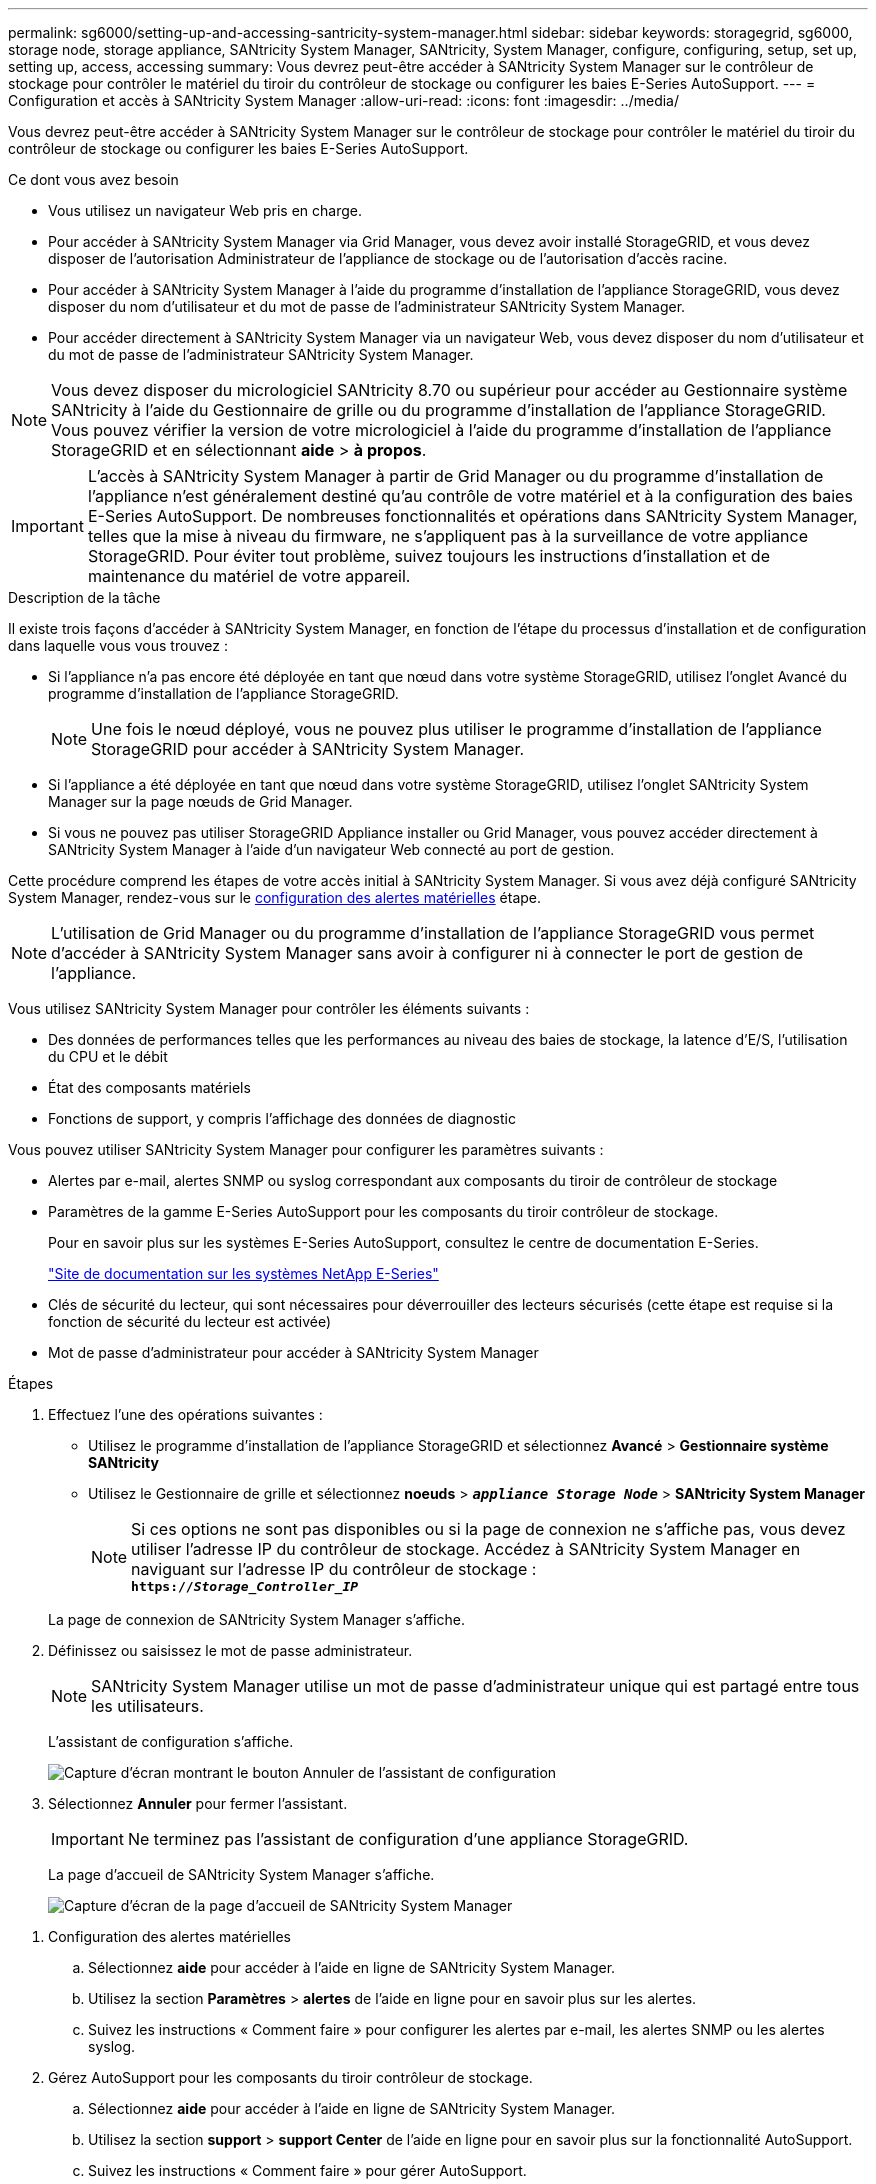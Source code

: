 ---
permalink: sg6000/setting-up-and-accessing-santricity-system-manager.html 
sidebar: sidebar 
keywords: storagegrid, sg6000, storage node, storage appliance, SANtricity System Manager, SANtricity, System Manager, configure, configuring, setup, set up, setting up, access, accessing 
summary: Vous devrez peut-être accéder à SANtricity System Manager sur le contrôleur de stockage pour contrôler le matériel du tiroir du contrôleur de stockage ou configurer les baies E-Series AutoSupport. 
---
= Configuration et accès à SANtricity System Manager
:allow-uri-read: 
:icons: font
:imagesdir: ../media/


[role="lead"]
Vous devrez peut-être accéder à SANtricity System Manager sur le contrôleur de stockage pour contrôler le matériel du tiroir du contrôleur de stockage ou configurer les baies E-Series AutoSupport.

.Ce dont vous avez besoin
* Vous utilisez un navigateur Web pris en charge.
* Pour accéder à SANtricity System Manager via Grid Manager, vous devez avoir installé StorageGRID, et vous devez disposer de l'autorisation Administrateur de l'appliance de stockage ou de l'autorisation d'accès racine.
* Pour accéder à SANtricity System Manager à l'aide du programme d'installation de l'appliance StorageGRID, vous devez disposer du nom d'utilisateur et du mot de passe de l'administrateur SANtricity System Manager.
* Pour accéder directement à SANtricity System Manager via un navigateur Web, vous devez disposer du nom d'utilisateur et du mot de passe de l'administrateur SANtricity System Manager.



NOTE: Vous devez disposer du micrologiciel SANtricity 8.70 ou supérieur pour accéder au Gestionnaire système SANtricity à l'aide du Gestionnaire de grille ou du programme d'installation de l'appliance StorageGRID. Vous pouvez vérifier la version de votre micrologiciel à l'aide du programme d'installation de l'appliance StorageGRID et en sélectionnant *aide* > *à propos*.


IMPORTANT: L'accès à SANtricity System Manager à partir de Grid Manager ou du programme d'installation de l'appliance n'est généralement destiné qu'au contrôle de votre matériel et à la configuration des baies E-Series AutoSupport. De nombreuses fonctionnalités et opérations dans SANtricity System Manager, telles que la mise à niveau du firmware, ne s'appliquent pas à la surveillance de votre appliance StorageGRID. Pour éviter tout problème, suivez toujours les instructions d'installation et de maintenance du matériel de votre appareil.

.Description de la tâche
Il existe trois façons d'accéder à SANtricity System Manager, en fonction de l'étape du processus d'installation et de configuration dans laquelle vous vous trouvez :

* Si l'appliance n'a pas encore été déployée en tant que nœud dans votre système StorageGRID, utilisez l'onglet Avancé du programme d'installation de l'appliance StorageGRID.
+

NOTE: Une fois le nœud déployé, vous ne pouvez plus utiliser le programme d'installation de l'appliance StorageGRID pour accéder à SANtricity System Manager.

* Si l'appliance a été déployée en tant que nœud dans votre système StorageGRID, utilisez l'onglet SANtricity System Manager sur la page nœuds de Grid Manager.
* Si vous ne pouvez pas utiliser StorageGRID Appliance installer ou Grid Manager, vous pouvez accéder directement à SANtricity System Manager à l'aide d'un navigateur Web connecté au port de gestion.


Cette procédure comprend les étapes de votre accès initial à SANtricity System Manager. Si vous avez déjà configuré SANtricity System Manager, rendez-vous sur le <<config_hardware_alerts_sg6000,configuration des alertes matérielles>> étape.


NOTE: L'utilisation de Grid Manager ou du programme d'installation de l'appliance StorageGRID vous permet d'accéder à SANtricity System Manager sans avoir à configurer ni à connecter le port de gestion de l'appliance.

Vous utilisez SANtricity System Manager pour contrôler les éléments suivants :

* Des données de performances telles que les performances au niveau des baies de stockage, la latence d'E/S, l'utilisation du CPU et le débit
* État des composants matériels
* Fonctions de support, y compris l'affichage des données de diagnostic


Vous pouvez utiliser SANtricity System Manager pour configurer les paramètres suivants :

* Alertes par e-mail, alertes SNMP ou syslog correspondant aux composants du tiroir de contrôleur de stockage
* Paramètres de la gamme E-Series AutoSupport pour les composants du tiroir contrôleur de stockage.
+
Pour en savoir plus sur les systèmes E-Series AutoSupport, consultez le centre de documentation E-Series.

+
http://mysupport.netapp.com/info/web/ECMP1658252.html["Site de documentation sur les systèmes NetApp E-Series"^]

* Clés de sécurité du lecteur, qui sont nécessaires pour déverrouiller des lecteurs sécurisés (cette étape est requise si la fonction de sécurité du lecteur est activée)
* Mot de passe d'administrateur pour accéder à SANtricity System Manager


.Étapes
. Effectuez l'une des opérations suivantes :
+
** Utilisez le programme d'installation de l'appliance StorageGRID et sélectionnez *Avancé* > *Gestionnaire système SANtricity*
** Utilisez le Gestionnaire de grille et sélectionnez *noeuds* > `*_appliance Storage Node_*` > *SANtricity System Manager*
+

NOTE: Si ces options ne sont pas disponibles ou si la page de connexion ne s'affiche pas, vous devez utiliser l'adresse IP du contrôleur de stockage. Accédez à SANtricity System Manager en naviguant sur l'adresse IP du contrôleur de stockage : +
`*https://_Storage_Controller_IP_*`

+
La page de connexion de SANtricity System Manager s'affiche.



. Définissez ou saisissez le mot de passe administrateur.
+

NOTE: SANtricity System Manager utilise un mot de passe d'administrateur unique qui est partagé entre tous les utilisateurs.

+
L'assistant de configuration s'affiche.

+
image::../media/san_setup_wizard.gif[Capture d'écran montrant le bouton Annuler de l'assistant de configuration]

. Sélectionnez *Annuler* pour fermer l'assistant.
+

IMPORTANT: Ne terminez pas l'assistant de configuration d'une appliance StorageGRID.

+
La page d'accueil de SANtricity System Manager s'affiche.

+
image::../media/sam_home_page.gif[Capture d'écran de la page d'accueil de SANtricity System Manager]



[[config_hardware_alerts_sg6000]]
. Configuration des alertes matérielles
+
.. Sélectionnez *aide* pour accéder à l'aide en ligne de SANtricity System Manager.
.. Utilisez la section *Paramètres* > *alertes* de l'aide en ligne pour en savoir plus sur les alertes.
.. Suivez les instructions « Comment faire » pour configurer les alertes par e-mail, les alertes SNMP ou les alertes syslog.


. Gérez AutoSupport pour les composants du tiroir contrôleur de stockage.
+
.. Sélectionnez *aide* pour accéder à l'aide en ligne de SANtricity System Manager.
.. Utilisez la section *support* > *support Center* de l'aide en ligne pour en savoir plus sur la fonctionnalité AutoSupport.
.. Suivez les instructions « Comment faire » pour gérer AutoSupport.
+
Pour obtenir des instructions spécifiques sur la configuration d'un proxy StorageGRID pour l'envoi de messages AutoSupport E-Series sans utiliser le port de gestion, accédez aux instructions d'administration de StorageGRID et recherchez « paramètres de proxy pour la baie E-Series AutoSupport ».

+
link:../admin/index.html["Administrer StorageGRID"]



. Si la fonction sécurité du lecteur est activée pour l'appliance, créez et gérez la clé de sécurité.
+
.. Sélectionnez *aide* pour accéder à l'aide en ligne de SANtricity System Manager.
.. Utilisez la section *Paramètres* > *système* > *gestion des clés de sécurité* de l'aide en ligne pour en savoir plus sur la sécurité des lecteurs.
.. Suivez les instructions « Comment faire » pour créer et gérer la clé de sécurité.


. Si vous le souhaitez, modifiez le mot de passe administrateur.
+
.. Sélectionnez *aide* pour accéder à l'aide en ligne de SANtricity System Manager.
.. Utilisez la section *Accueil* > *Administration de la matrice de stockage* de l'aide en ligne pour en savoir plus sur le mot de passe administrateur.
.. Suivez les instructions « Comment faire » pour modifier le mot de passe.




.Informations associées
link:web-browser-requirements.html["Navigateurs Web pris en charge"]

link:setting-ip-addresses-for-storage-controllers-using-storagegrid-appliance-installer.html["Définition des adresses IP des contrôleurs de stockage à l'aide du programme d'installation de l'appliance StorageGRID"]
